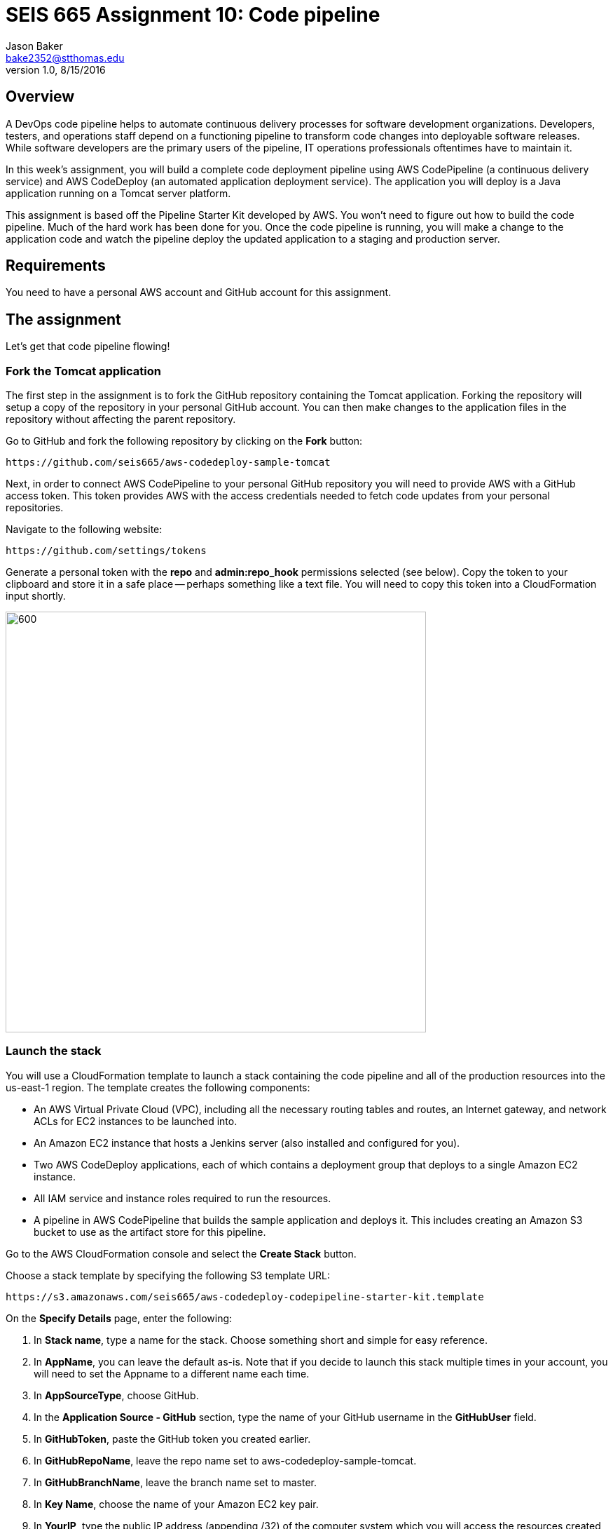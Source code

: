 :doctype: article
:blank: pass:[ +]

:sectnums!:

= SEIS 665 Assignment 10: Code pipeline
Jason Baker <bake2352@stthomas.edu>
1.0, 8/15/2016

== Overview
A DevOps code pipeline helps to automate continuous delivery processes for software development organizations. Developers, testers, and operations staff depend on a functioning pipeline to transform code changes into deployable software releases. While software developers are the primary users of the pipeline, IT operations professionals oftentimes have to maintain it.

In this week's assignment, you will build a complete code deployment pipeline using AWS CodePipeline (a continuous delivery service) and AWS CodeDeploy (an automated application deployment service). The application you will deploy is a Java application running on a Tomcat server platform.

This assignment is based off the Pipeline Starter Kit developed by AWS. You won't need to figure out how to build the code pipeline. Much of the hard work has been done for you. Once the code pipeline is running, you will make a change to the application code and watch the pipeline deploy the updated application to a staging and production server.

== Requirements

You need to have a personal AWS account and GitHub account for this assignment.

== The assignment

Let's get that code pipeline flowing!

=== Fork the Tomcat application

The first step in the assignment is to fork the GitHub repository containing the Tomcat application. Forking the repository will setup a copy of the repository in your personal GitHub account. You can then make changes to the application files in the repository without affecting the parent repository.

Go to GitHub and fork the following repository by clicking on the *Fork* button:

  https://github.com/seis665/aws-codedeploy-sample-tomcat

Next, in order to connect AWS CodePipeline to your personal GitHub repository you will need to provide AWS with a GitHub access token. This token provides AWS with the access credentials needed to fetch code updates from your personal repositories.

Navigate to the following website:

  https://github.com/settings/tokens

Generate a personal token with the *repo* and *admin:repo_hook* permissions selected (see below). Copy the token to your clipboard and store it in a safe place -- perhaps something like a text file. You will need to copy this token into a CloudFormation input shortly.

image:../images/assignment10/github-token-permissions.png["600","600"]

=== Launch the stack

You will use a CloudFormation template to launch a stack containing the code pipeline and all of the production resources into the us-east-1 region. The template creates the following components:

* An AWS Virtual Private Cloud (VPC), including all the necessary routing tables and routes, an Internet gateway, and network ACLs for EC2 instances to be launched into.

* An Amazon EC2 instance that hosts a Jenkins server (also installed and configured for you).

* Two AWS CodeDeploy applications, each of which contains a deployment group that deploys to a single Amazon EC2 instance.

* All IAM service and instance roles required to run the resources.

* A pipeline in AWS CodePipeline that builds the sample application and deploys it. This includes creating an Amazon S3 bucket to use as the artifact store for this pipeline.

Go to the AWS CloudFormation console and select the *Create Stack* button.

Choose a stack template by specifying the following S3 template URL:

  https://s3.amazonaws.com/seis665/aws-codedeploy-codepipeline-starter-kit.template

On the *Specify Details* page, enter the following:

1. In *Stack name*, type a name for the stack. Choose something short and simple for easy reference.
2. In *AppName*, you can leave the default as-is. Note that if you decide to launch this stack multiple times in your account, you will need to set the Appname to a different name each time.
3. In *AppSourceType*, choose GitHub.
4. In the *Application Source - GitHub* section, type the name of your GitHub username in the *GitHubUser* field.
5. In *GitHubToken*, paste the GitHub token you created earlier.
6. In *GitHubRepoName*, leave the repo name set to aws-codedeploy-sample-tomcat.
7. In *GitHubBranchName*, leave the branch name set to master.
8. In *Key Name*, choose the name of your Amazon EC2 key pair.
9. In *YourIP*, type the public IP address (appending /32) of the computer system which you will access the resources created by this template. If you do not know your current public IP address, you can open up a new web browser window and go to the URL: http://checkip.amazonaws.com/

Click the *Next* button.

On the *Options* page you can tag the resources created by the template. Feel free to create whatever tag you would like and click *Next*.

On the *Review* page, select the *I acknowledge that this template might cause AWS CloudFormation to create IAM resources check box*. (It will.) Review the other settings, and then choose *Create*.

It will take several minutes for CloudFormation to create the resources on your behalf. You can watch the progress messages on the *Events* tab in the console. When the stack has been created, you will see a CREATE_COMPLETE message in the *Status* column of the console and on the *Overview* tab.

Congratulations! You've created a code pipeline. The pipeline contains four different stages, and it will start automatically as soon as it is created.

[NOTE]
====
If CloudFormation fails to create your resources and pipeline, it will roll back all resource creation automatically.
====

=== Working with the Pipeline

Open the AWS CodePipeline console to view your new pipeline. On the dashboard page, choose the name of the pipeline. You can watch the progress of your pipeline as it completes the action configured for each of its four stages (a source stage, a build stage, and two deployment stages).

image:../images/assignment10/code-pipeline.png["600","200"]

The pipeline flows as follows:

1. The source stage contains an action that retrieves the application from the the GitHub repo you specified.
2. The build stage contains an action that builds the app in Jenkins, which is hosted on an Amazon EC2 instance.
3. The first deploy stage contains an action that uses AWS CodeDeploy to deploy the app to a beta website on an Amazon EC2 instance.
4. The second deploy stage contains an action that again uses AWS CodeDeploy to deploy the app, this time to a separate, production website on a different Amazon EC2 instance.

When each stage is complete, it turns from blue (in progress) to green (success).

You can view the details of any stage except the source stage by choosing the *Details* link for that stage. For example, choosing the *Details* link for the Jenkins build action in the build stage opens the status page for that Jenkins build. Click on the Jenkins details link now. Notice how the Jenkins server web page opens in your browser. Next, click on the *Console Output* link on the Jenkins server. This output log displays the build information for the Tomcat application.

When the *Succeeded* status is displayed for the pipeline status, you can view the application that was built and deployed by the pipeline:

1. In the status area for the *ProdDeploy* action in the *Prod* stage, choose *Details*. The details of the deployment will appear in the AWS CodeDeploy console in a separate browser window.
2. In the Deployment Details section of the CodeDeploy console, click on the instance ID of the successfully deployed instance. The EC2 console will appear in another browser window.
3. Finally, on the instance Description tab, copy the Public DNS address  and then paste it into the address bar of your web browser. The address will look something like: ec2-52-90-152-35.compute-1.amazonaws.com

Your browser should open the Tomcat website on the production server. Aw, hope you like cute dogs!

image:../images/assignment10/code-deploy-website.jpg["600","600"]

=== Modify the application

Let's modify the Tomcat application and watch the pipeline automatically rebuild and deploy the application.

You can modify the application code in two different ways. You could clone the application repository to your desktop and modify the code files with your favorite text editor, commit the update to your local repository, and push the new code commit back up to GitHub.

An easier option for this assignment is to use the web editor on the GitHub site to make a change to a file.

Browse to the following path in the application repository on GitHub:

  aws-codedeploy-sample-tomcat/src/main/webapp/WEB-INF/pages/index.jsp

Click on the *Edit* button to edit the index.jsp file. Locate code line 39 and change the word "Bespoke" to "Fancy". Next, scroll to the bottom of the page and commit the file change to the repository.

Now, go back to the AWS CodePipeline console and take a look at your pipeline. You may have to refresh the page a couple times over the course of a few minutes. You should see your code pipeline automatically fetch the change that you made to the application repository. Watch as the pipeline moves your code change through each of the pipeline stages.

When the pipeline completes the deployment of the application to *Prod*, refresh the browser window pointing to the deployed website on the production server. You should see your code change. How cool is that!

=== Check your work

Here is what the contents of your git repository should look like before final submission:

====
&#x2523; jenkins-screen.jpg +
&#x2517; stack.json +
====

=== Save your work

Go to the AWS CodePipeline console and click on the *Details* link in the Build stage to pull up the Jenkins server website. Next, select the *Back to Project* link on the Jenkins menu. You should see a webpage with the header *Maven project app-name*. Take a screenshot of this browser page and save it in a file called `jenkins-screen.jpg` or `jenkins-screen.png` on your desktop. The file must be either a JPEG or PNG file. No other file formats are accepted.

Create a new GitHub Classroom repository by clicking on this link: https://classroom.github.com/assignment-invitations/874ccbb14cf1edafbdf104af22f7812f

Commit your Jenkins screenshot file into the repository.

Also, shell into the JenkinsServer instance and use the AWS API to retrieve a list of your stack resources in JSON format (use the `cloudformation describe-stack-resources` command). Store the output of this API command in a file called `stack.json` and commit this file into the repository.

=== Terminate application environment

The last step in the assignment is to delete all the AWS resources created by the stack. You don't want to keep this stack running for a long time because the costs will accumulate.

Go to the CloudFormation dashboard, select your running stack, and choose the
delete option. Watch as CloudFormation deletes all the resources previously
created.

Note, CloudFormation does not remove an S3 bucket that it created. That's probably because it cannot delete a bucket that contains files. Go to the S3 console and locate a bucket that is named something like *demo-us-east-1-916700618655-app-name*. Select the bucket and chose the *Empty Bucket* action. Finally, delete the bucket from S3.

== Submitting your assignment
I will review your published work on GitHub after the homework due date.
